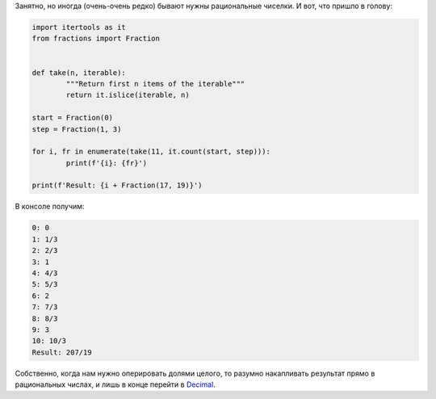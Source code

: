 .. title: Fractions
.. slug: fractions
.. date: 2017-07-19 06:30:52 UTC+03:00
.. tags: python, snippet
.. category:
.. link:
.. description:
.. type: text

Занятно, но иногда (очень-очень редко) бывают нужны рациональные чиселки. И вот, что пришло в голову:

.. code:: python

	import itertools as it
	from fractions import Fraction


	def take(n, iterable):
		"""Return first n items of the iterable"""
		return it.islice(iterable, n)

	start = Fraction(0)
	step = Fraction(1, 3)

	for i, fr in enumerate(take(11, it.count(start, step))):
		print(f'{i}: {fr}')

	print(f'Result: {i + Fraction(17, 19)}')

В консоле получим:

.. code:: console

	0: 0
	1: 1/3
	2: 2/3
	3: 1
	4: 4/3
	5: 5/3
	6: 2
	7: 7/3
	8: 8/3
	9: 3
	10: 10/3
	Result: 207/19

Собственно, когда нам нужно оперировать долями целого, то разумно накапливать результат прямо в рациональных числах, и лишь в конце перейти в `Decimal <https://docs.python.org/3/library/decimal.html#decimal-objects>`__.
